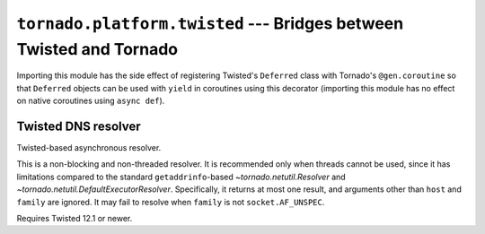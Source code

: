 ``tornado.platform.twisted`` --- Bridges between Twisted and Tornado
====================================================================

.. module:: tornado.platform.twisted

.. deprecated:: 6.0

   This module is no longer recommended for new code. Instead of using
   direct integration between Tornado and Twisted, new applications should
   rely on the integration with ``asyncio`` provided by both packages.

Importing this module has the side effect of registering Twisted's ``Deferred``
class with Tornado's ``@gen.coroutine`` so that ``Deferred`` objects can be
used with ``yield`` in coroutines using this decorator (importing this module has
no effect on native coroutines using ``async def``). 

.. function:: install()

    Install ``AsyncioSelectorReactor`` as the default Twisted reactor.

    .. deprecated:: 5.1

       This function is provided for backwards compatibility; code
       that does not require compatibility with older versions of
       Tornado should use
       ``twisted.internet.asyncioreactor.install()`` directly.

    .. versionchanged:: 6.0.3

       In Tornado 5.x and before, this function installed a reactor
       based on the Tornado ``IOLoop``. When that reactor
       implementation was removed in Tornado 6.0.0, this function was
       removed as well. It was restored in Tornado 6.0.3 using the
       ``asyncio`` reactor instead.

Twisted DNS resolver
--------------------

.. class:: TwistedResolver

    Twisted-based asynchronous resolver.

    This is a non-blocking and non-threaded resolver.  It is
    recommended only when threads cannot be used, since it has
    limitations compared to the standard ``getaddrinfo``-based
    `~tornado.netutil.Resolver` and
    `~tornado.netutil.DefaultExecutorResolver`.  Specifically, it returns at
    most one result, and arguments other than ``host`` and ``family``
    are ignored.  It may fail to resolve when ``family`` is not
    ``socket.AF_UNSPEC``.

    Requires Twisted 12.1 or newer.

    .. versionchanged:: 5.0
       The ``io_loop`` argument (deprecated since version 4.1) has been removed.
